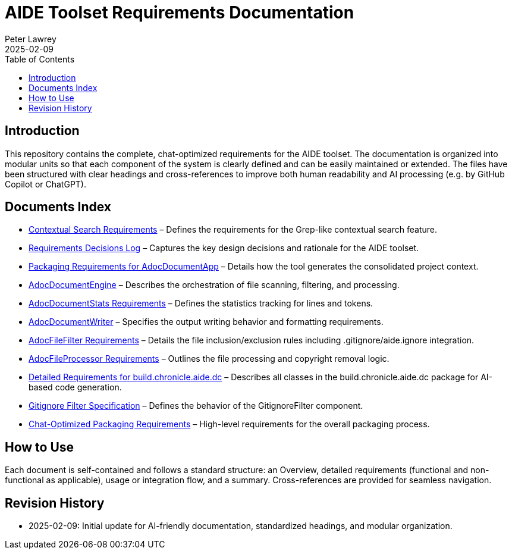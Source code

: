 = AIDE Toolset Requirements Documentation
:doctype: book
:author: Peter Lawrey
:lang: en-GB
:toc:
:toclevels: 2
:revdate: 2025-02-09

== Introduction

This repository contains the complete, chat-optimized requirements for the AIDE toolset. The documentation is organized into modular units so that each component of the system is clearly defined and can be easily maintained or extended. The files have been structured with clear headings and cross-references to improve both human readability and AI processing (e.g. by GitHub Copilot or ChatGPT).

== Documents Index

* xref:adoc-contextual-search.adoc[Contextual Search Requirements] – Defines the requirements for the Grep-like contextual search feature.
* xref:adoc-decisions-log.adoc[Requirements Decisions Log] – Captures the key design decisions and rationale for the AIDE toolset.
* xref:adoc-document-app.adoc[Packaging Requirements for AdocDocumentApp] – Details how the tool generates the consolidated project context.
* xref:adoc-document-engine.adoc[AdocDocumentEngine] – Describes the orchestration of file scanning, filtering, and processing.
* xref:adoc-document-stats.adoc[AdocDocumentStats Requirements] – Defines the statistics tracking for lines and tokens.
* xref:adoc-document-writer.adoc[AdocDocumentWriter] – Specifies the output writing behavior and formatting requirements.
* xref:adoc-file-filter-req.adoc[AdocFileFilter Requirements] – Details the file inclusion/exclusion rules including .gitignore/aide.ignore integration.
* xref:adoc-file-processor-req.adoc[AdocFileProcessor Requirements] – Outlines the file processing and copyright removal logic.
* xref:build-chronicle-aide-doc.adoc[Detailed Requirements for build.chronicle.aide.dc] – Describes all classes in the build.chronicle.aide.dc package for AI-based code generation.
* xref:gitignore-filter.adoc[Gitignore Filter Specification] – Defines the behavior of the GitignoreFilter component.
* xref:requirements.adoc[Chat-Optimized Packaging Requirements] – High-level requirements for the overall packaging process.

== How to Use

Each document is self-contained and follows a standard structure: an Overview, detailed requirements (functional and non-functional as applicable), usage or integration flow, and a summary. Cross-references are provided for seamless navigation.

== Revision History

- 2025-02-09: Initial update for AI-friendly documentation, standardized headings, and modular organization.

